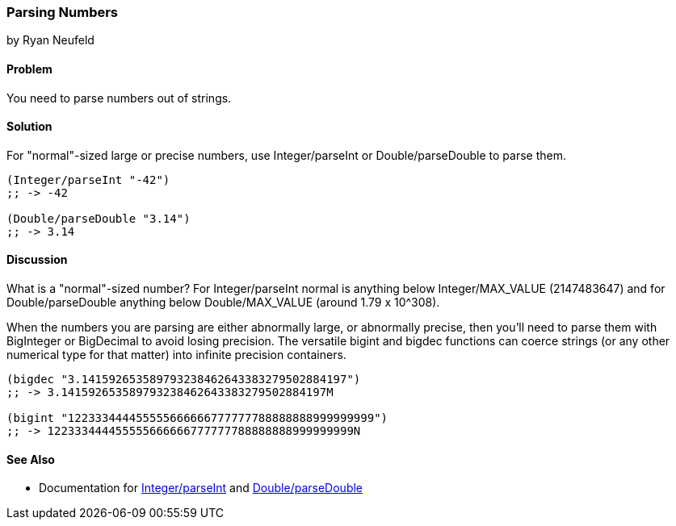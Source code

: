 [[sec_primitives_numbers_parsing_numbers]]
=== Parsing Numbers
[role="byline"]
by Ryan Neufeld

==== Problem

You need to parse numbers out of strings.

==== Solution

For "normal"-sized large or precise numbers, use +Integer/parseInt+ or
+Double/parseDouble+ to parse them.

[source,clojure]
----
(Integer/parseInt "-42")
;; -> -42

(Double/parseDouble "3.14")
;; -> 3.14
----

==== Discussion

What is a "normal"-sized number? For +Integer/parseInt+ normal is anything below
+Integer/MAX_VALUE+ (2147483647) and for +Double/parseDouble+ anything below
+Double/MAX_VALUE+ (around 1.79 x 10^308).

When the numbers you are parsing are either abnormally large, or
abnormally precise, then you'll need to parse them with +BigInteger+
or +BigDecimal+ to avoid losing precision. The versatile +bigint+ and
+bigdec+ functions can coerce strings (or any other numerical type for
that matter) into infinite precision containers.

[source,clojure]
----
(bigdec "3.141592653589793238462643383279502884197")
;; -> 3.141592653589793238462643383279502884197M

(bigint "122333444455555666666777777788888888999999999")
;; -> 122333444455555666666777777788888888999999999N
----

==== See Also

* Documentation for http://docs.oracle.com/javase/7/docs/api/java/lang/Integer.html#parseInt(java.lang.String)[+Integer/parseInt+] and http://docs.oracle.com/javase/7/docs/api/java/lang/Double.html#parseDouble(java.lang.String)[+Double/parseDouble+]
